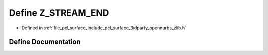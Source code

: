 .. _exhale_define_zlib_8h_1a7d94a4a852228a899864a0053162e7a8:

Define Z_STREAM_END
===================

- Defined in :ref:`file_pcl_surface_include_pcl_surface_3rdparty_opennurbs_zlib.h`


Define Documentation
--------------------


.. doxygendefine:: Z_STREAM_END
